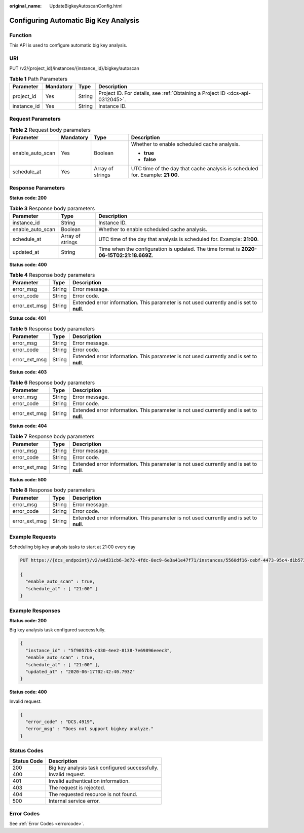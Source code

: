 :original_name: UpdateBigkeyAutoscanConfig.html

.. _UpdateBigkeyAutoscanConfig:

Configuring Automatic Big Key Analysis
======================================

Function
--------

This API is used to configure automatic big key analysis.

URI
---

PUT /v2/{project_id}/instances/{instance_id}/bigkey/autoscan

.. table:: **Table 1** Path Parameters

   +-------------+-----------+--------+-------------------------------------------------------------------------------+
   | Parameter   | Mandatory | Type   | Description                                                                   |
   +=============+===========+========+===============================================================================+
   | project_id  | Yes       | String | Project ID. For details, see :ref:`Obtaining a Project ID <dcs-api-0312045>`. |
   +-------------+-----------+--------+-------------------------------------------------------------------------------+
   | instance_id | Yes       | String | Instance ID.                                                                  |
   +-------------+-----------+--------+-------------------------------------------------------------------------------+

Request Parameters
------------------

.. table:: **Table 2** Request body parameters

   +------------------+-----------------+------------------+-------------------------------------------------------------------------------+
   | Parameter        | Mandatory       | Type             | Description                                                                   |
   +==================+=================+==================+===============================================================================+
   | enable_auto_scan | Yes             | Boolean          | Whether to enable scheduled cache analysis.                                   |
   |                  |                 |                  |                                                                               |
   |                  |                 |                  | -  **true**                                                                   |
   |                  |                 |                  | -  **false**                                                                  |
   +------------------+-----------------+------------------+-------------------------------------------------------------------------------+
   | schedule_at      | Yes             | Array of strings | UTC time of the day that cache analysis is scheduled for. Example: **21:00**. |
   +------------------+-----------------+------------------+-------------------------------------------------------------------------------+

Response Parameters
-------------------

**Status code: 200**

.. table:: **Table 3** Response body parameters

   +------------------+------------------+------------------------------------------------------------------------------------------+
   | Parameter        | Type             | Description                                                                              |
   +==================+==================+==========================================================================================+
   | instance_id      | String           | Instance ID.                                                                             |
   +------------------+------------------+------------------------------------------------------------------------------------------+
   | enable_auto_scan | Boolean          | Whether to enable scheduled cache analysis.                                              |
   +------------------+------------------+------------------------------------------------------------------------------------------+
   | schedule_at      | Array of strings | UTC time of the day that analysis is scheduled for. Example: **21:00**.                  |
   +------------------+------------------+------------------------------------------------------------------------------------------+
   | updated_at       | String           | Time when the configuration is updated. The time format is **2020-06-15T02:21:18.669Z**. |
   +------------------+------------------+------------------------------------------------------------------------------------------+

**Status code: 400**

.. table:: **Table 4** Response body parameters

   +---------------+--------+------------------------------------------------------------------------------------------+
   | Parameter     | Type   | Description                                                                              |
   +===============+========+==========================================================================================+
   | error_msg     | String | Error message.                                                                           |
   +---------------+--------+------------------------------------------------------------------------------------------+
   | error_code    | String | Error code.                                                                              |
   +---------------+--------+------------------------------------------------------------------------------------------+
   | error_ext_msg | String | Extended error information. This parameter is not used currently and is set to **null**. |
   +---------------+--------+------------------------------------------------------------------------------------------+

**Status code: 401**

.. table:: **Table 5** Response body parameters

   +---------------+--------+------------------------------------------------------------------------------------------+
   | Parameter     | Type   | Description                                                                              |
   +===============+========+==========================================================================================+
   | error_msg     | String | Error message.                                                                           |
   +---------------+--------+------------------------------------------------------------------------------------------+
   | error_code    | String | Error code.                                                                              |
   +---------------+--------+------------------------------------------------------------------------------------------+
   | error_ext_msg | String | Extended error information. This parameter is not used currently and is set to **null**. |
   +---------------+--------+------------------------------------------------------------------------------------------+

**Status code: 403**

.. table:: **Table 6** Response body parameters

   +---------------+--------+------------------------------------------------------------------------------------------+
   | Parameter     | Type   | Description                                                                              |
   +===============+========+==========================================================================================+
   | error_msg     | String | Error message.                                                                           |
   +---------------+--------+------------------------------------------------------------------------------------------+
   | error_code    | String | Error code.                                                                              |
   +---------------+--------+------------------------------------------------------------------------------------------+
   | error_ext_msg | String | Extended error information. This parameter is not used currently and is set to **null**. |
   +---------------+--------+------------------------------------------------------------------------------------------+

**Status code: 404**

.. table:: **Table 7** Response body parameters

   +---------------+--------+------------------------------------------------------------------------------------------+
   | Parameter     | Type   | Description                                                                              |
   +===============+========+==========================================================================================+
   | error_msg     | String | Error message.                                                                           |
   +---------------+--------+------------------------------------------------------------------------------------------+
   | error_code    | String | Error code.                                                                              |
   +---------------+--------+------------------------------------------------------------------------------------------+
   | error_ext_msg | String | Extended error information. This parameter is not used currently and is set to **null**. |
   +---------------+--------+------------------------------------------------------------------------------------------+

**Status code: 500**

.. table:: **Table 8** Response body parameters

   +---------------+--------+------------------------------------------------------------------------------------------+
   | Parameter     | Type   | Description                                                                              |
   +===============+========+==========================================================================================+
   | error_msg     | String | Error message.                                                                           |
   +---------------+--------+------------------------------------------------------------------------------------------+
   | error_code    | String | Error code.                                                                              |
   +---------------+--------+------------------------------------------------------------------------------------------+
   | error_ext_msg | String | Extended error information. This parameter is not used currently and is set to **null**. |
   +---------------+--------+------------------------------------------------------------------------------------------+

Example Requests
----------------

Scheduling big key analysis tasks to start at 21:00 every day

.. code-block:: text

   PUT https://{dcs_endpoint}/v2/a4d31cb6-3d72-4fdc-8ec9-6e3a41e47f71/instances/5560df16-cebf-4473-95c4-d1b573c16e79/bigkey/autoscan

   {
     "enable_auto_scan" : true,
     "schedule_at" : [ "21:00" ]
   }

Example Responses
-----------------

**Status code: 200**

Big key analysis task configured successfully.

.. code-block::

   {
     "instance_id" : "5f9057b5-c330-4ee2-8138-7e69896eeec3",
     "enable_auto_scan" : true,
     "schedule_at" : [ "21:00" ],
     "updated_at" : "2020-06-17T02:42:40.793Z"
   }

**Status code: 400**

Invalid request.

.. code-block::

   {
     "error_code" : "DCS.4919",
     "error_msg" : "Does not support bigkey analyze."
   }

Status Codes
------------

=========== ==============================================
Status Code Description
=========== ==============================================
200         Big key analysis task configured successfully.
400         Invalid request.
401         Invalid authentication information.
403         The request is rejected.
404         The requested resource is not found.
500         Internal service error.
=========== ==============================================

Error Codes
-----------

See :ref:`Error Codes <errorcode>`.
